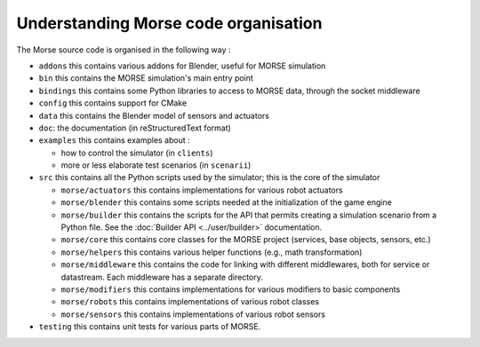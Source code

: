 Understanding Morse code organisation
=====================================

The Morse source code is organised in the following way :

- ``addons`` this contains various addons for Blender, useful for MORSE simulation
- ``bin`` this contains the MORSE simulation's main entry point
- ``bindings`` this contains some Python libraries to access to MORSE data, through
  the socket middleware
- ``config`` this contains support for CMake 
- ``data`` this contains the Blender model of sensors and actuators
- ``doc``: the documentation (in reStructuredText format)
- ``examples`` this contains examples about :

  - how to control the simulator (in ``clients``)
  - more or less elaborate test scenarios (in ``scenarii``)
- ``src`` this contains all the Python scripts used by the simulator; this is the
  core of the simulator

  - ``morse/actuators`` this contains implementations for various robot actuators
  - ``morse/blender`` this contains some scripts needed at the initialization of
    the game engine
  - ``morse/builder`` this contains the scripts for the API that permits creating a
    simulation scenario from a Python file. See the :doc:`Builder API
    <../user/builder>` documentation.
  - ``morse/core`` this contains core classes for the MORSE project (services, base
    objects, sensors, etc.) 
  - ``morse/helpers`` this contains various helper functions (e.g., math transformation)
  - ``morse/middleware`` this contains the code for linking with different
    middlewares, both for service or datastream. Each middleware has a separate
    directory.
  - ``morse/modifiers`` this contains implementations for various modifiers to basic
    components
  - ``morse/robots`` this contains implementations of various robot classes
  - ``morse/sensors`` this contains implementations of various robot sensors

- ``testing`` this contains unit tests for various parts of MORSE.
